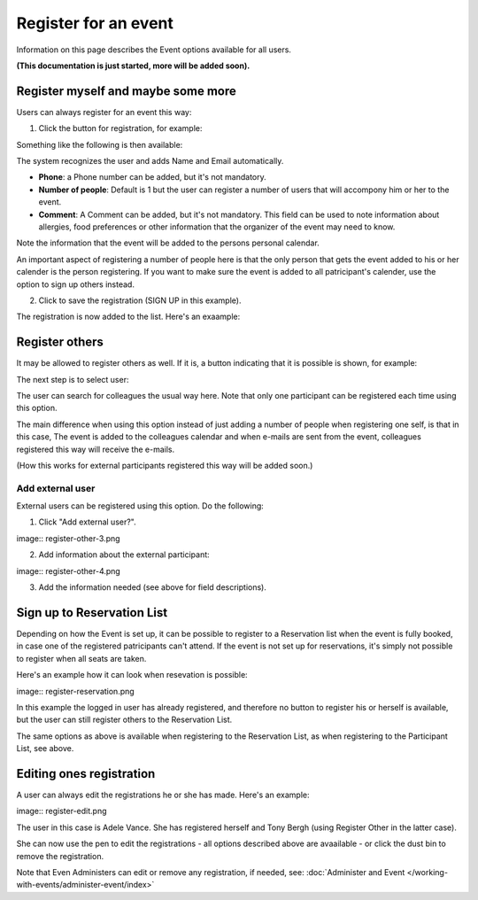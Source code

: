 Register for an event
=======================

Information on this page describes the Event options available for all users.

**(This documentation is just started, more will be added soon).**

Register myself and maybe some more
*************************************
Users can always register for an event this way:

1. Click the button for registration, for example:

.. image:: register-for-event-1.png

Something like the following is then available:

.. image:: register-for-event-2.png

The system recognizes the user and adds Name and Email automatically.

+ **Phone**: a Phone number can be added, but it's not mandatory.
+ **Number of people**: Default is 1 but the user can register a number of users that will accompony him or her to the event.
+ **Comment**: A Comment can be added, but it's not mandatory. This field can be used to note information about allergies, food preferences or other information that the organizer of the event may need to know.

Note the information that the event will be added to the persons personal calendar.

An important aspect of registering a number of people here is that the only person that gets the event added to his or her calender is the person registering. If you want to make sure the event is added to all patricipant's calender, use the option to sign up others instead.  

2. Click to save the registration (SIGN UP in this example).

The registration is now added to the list. Here's an exaample:

.. image:: register-for-event-3.png

Register others
*****************
It may be allowed to register others as well. If it is, a button indicating that it is possible is shown, for example:

.. image:: register-other-1.png

The next step is to select user:

.. image:: register-other-2.png

The user can search for colleagues the usual way here. Note that only one participant can be registered each time using this option.

The main difference when using this option instead of just adding a number of people when registering one self, is that in this case, The event is added to the colleagues calendar and when e-mails are sent from the event, colleagues registered this way will receive the e-mails.

(How this works for external participants registered this way will be added soon.)

Add external user
--------------------
External users can be registered using this option. Do the following:

1. Click "Add external user?".

image:: register-other-3.png

2. Add information about the external participant:

image:: register-other-4.png

3. Add the information needed (see above for field descriptions).

Sign up to Reservation List
******************************
Depending on how the Event is set up, it can be possible to register to a Reservation list when the event is fully booked, in case one of the registered patricipants can't attend. If the event is not set up for reservations, it's simply not possible to register when all seats are taken.

Here's an example how it can look when resevation is possible:

image:: register-reservation.png

In this example the logged in user has already registered, and therefore no button to register his or herself is available, but the user can still register others to the Reservation List.

The same options as above is available when registering to the Reservation List, as when registering to the Participant List, see above.

Editing ones registration
**************************
A user can always edit the registrations he or she has made. Here's an example:

image:: register-edit.png

The user in this case is Adele Vance. She has registered herself and Tony Bergh (using Register Other in the latter case).

She can now use the pen to edit the registrations - all options described above are avaailable - or click the dust bin to remove the registration.

Note that Even Administers can edit or remove any registration, if needed, see: :doc:`Administer and Event </working-with-events/administer-event/index>`



